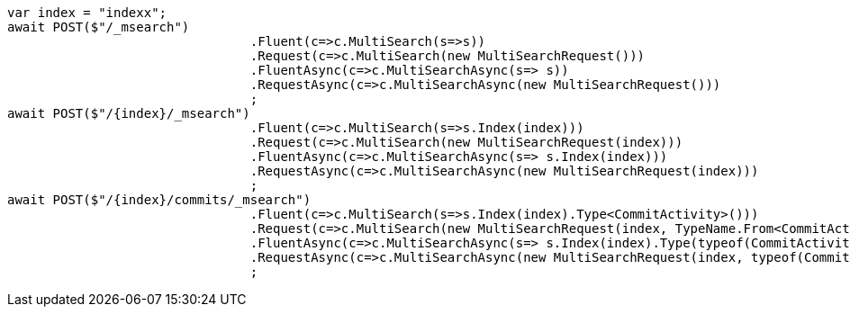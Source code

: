 [source, csharp]
----
var index = "indexx";
await POST($"/_msearch")
				.Fluent(c=>c.MultiSearch(s=>s))
				.Request(c=>c.MultiSearch(new MultiSearchRequest()))
				.FluentAsync(c=>c.MultiSearchAsync(s=> s))
				.RequestAsync(c=>c.MultiSearchAsync(new MultiSearchRequest()))
				;
await POST($"/{index}/_msearch")
				.Fluent(c=>c.MultiSearch(s=>s.Index(index)))
				.Request(c=>c.MultiSearch(new MultiSearchRequest(index)))
				.FluentAsync(c=>c.MultiSearchAsync(s=> s.Index(index)))
				.RequestAsync(c=>c.MultiSearchAsync(new MultiSearchRequest(index)))
				;
await POST($"/{index}/commits/_msearch")
				.Fluent(c=>c.MultiSearch(s=>s.Index(index).Type<CommitActivity>()))
				.Request(c=>c.MultiSearch(new MultiSearchRequest(index, TypeName.From<CommitActivity>())))
				.FluentAsync(c=>c.MultiSearchAsync(s=> s.Index(index).Type(typeof(CommitActivity))))
				.RequestAsync(c=>c.MultiSearchAsync(new MultiSearchRequest(index, typeof(CommitActivity))))
				;
----
